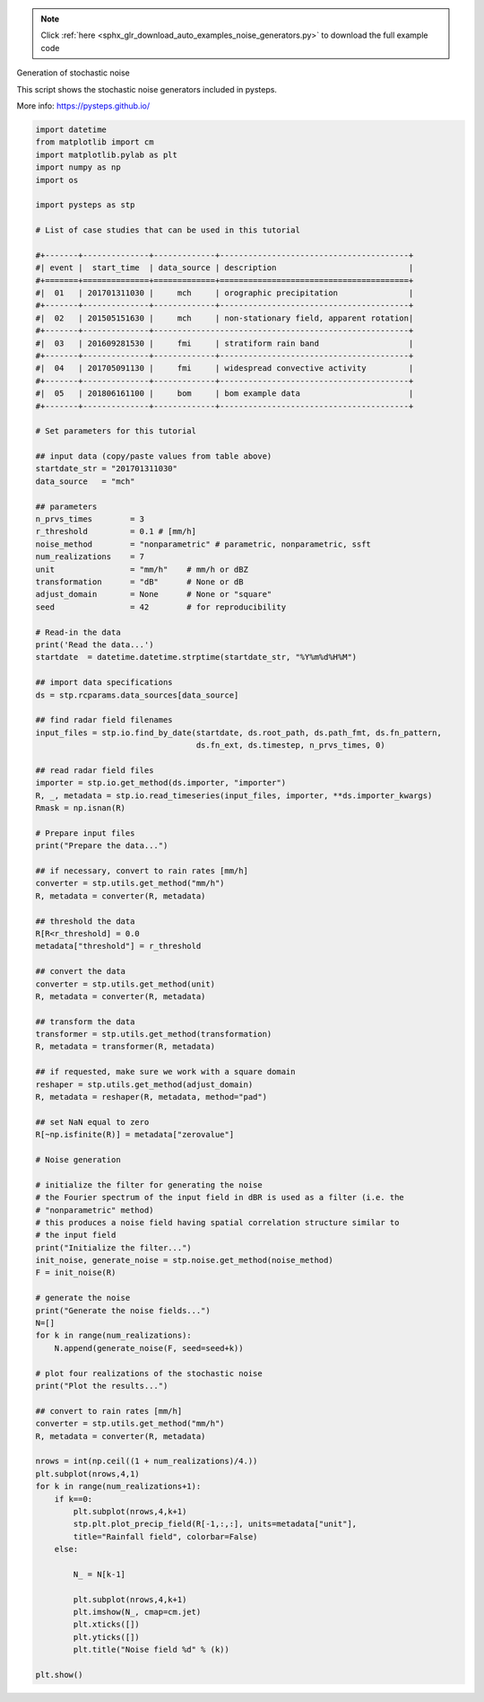 .. note::
    :class: sphx-glr-download-link-note

    Click :ref:`here <sphx_glr_download_auto_examples_noise_generators.py>` to download the full example code
.. rst-class:: sphx-glr-example-title

.. _sphx_glr_auto_examples_noise_generators.py:

Generation of stochastic noise

This script shows the stochastic noise generators included in pysteps.

More info: https://pysteps.github.io/


.. code-block:: default


    import datetime
    from matplotlib import cm
    import matplotlib.pylab as plt
    import numpy as np
    import os

    import pysteps as stp

    # List of case studies that can be used in this tutorial

    #+-------+--------------+-------------+----------------------------------------+
    #| event |  start_time  | data_source | description                            |
    #+=======+==============+=============+========================================+
    #|  01   | 201701311030 |     mch     | orographic precipitation               |
    #+-------+--------------+-------------+----------------------------------------+
    #|  02   | 201505151630 |     mch     | non-stationary field, apparent rotation|
    #+-------+--------------+------------------------------------------------------+
    #|  03   | 201609281530 |     fmi     | stratiform rain band                   |
    #+-------+--------------+-------------+----------------------------------------+
    #|  04   | 201705091130 |     fmi     | widespread convective activity         |
    #+-------+--------------+-------------+----------------------------------------+
    #|  05   | 201806161100 |     bom     | bom example data                       |
    #+-------+--------------+-------------+----------------------------------------+

    # Set parameters for this tutorial

    ## input data (copy/paste values from table above)
    startdate_str = "201701311030"
    data_source   = "mch"

    ## parameters
    n_prvs_times        = 3
    r_threshold         = 0.1 # [mm/h]
    noise_method        = "nonparametric" # parametric, nonparametric, ssft
    num_realizations    = 7
    unit                = "mm/h"    # mm/h or dBZ
    transformation      = "dB"      # None or dB 
    adjust_domain       = None      # None or "square"
    seed                = 42        # for reproducibility

    # Read-in the data
    print('Read the data...')
    startdate  = datetime.datetime.strptime(startdate_str, "%Y%m%d%H%M")

    ## import data specifications
    ds = stp.rcparams.data_sources[data_source]

    ## find radar field filenames
    input_files = stp.io.find_by_date(startdate, ds.root_path, ds.path_fmt, ds.fn_pattern, 
                                      ds.fn_ext, ds.timestep, n_prvs_times, 0)

    ## read radar field files
    importer = stp.io.get_method(ds.importer, "importer")
    R, _, metadata = stp.io.read_timeseries(input_files, importer, **ds.importer_kwargs)
    Rmask = np.isnan(R)

    # Prepare input files
    print("Prepare the data...")

    ## if necessary, convert to rain rates [mm/h]    
    converter = stp.utils.get_method("mm/h")
    R, metadata = converter(R, metadata)

    ## threshold the data
    R[R<r_threshold] = 0.0
    metadata["threshold"] = r_threshold

    ## convert the data
    converter = stp.utils.get_method(unit)
    R, metadata = converter(R, metadata)

    ## transform the data
    transformer = stp.utils.get_method(transformation)
    R, metadata = transformer(R, metadata)

    ## if requested, make sure we work with a square domain
    reshaper = stp.utils.get_method(adjust_domain)
    R, metadata = reshaper(R, metadata, method="pad")

    ## set NaN equal to zero
    R[~np.isfinite(R)] = metadata["zerovalue"]

    # Noise generation

    # initialize the filter for generating the noise
    # the Fourier spectrum of the input field in dBR is used as a filter (i.e. the 
    # "nonparametric" method)
    # this produces a noise field having spatial correlation structure similar to 
    # the input field
    print("Initialize the filter...")
    init_noise, generate_noise = stp.noise.get_method(noise_method)
    F = init_noise(R)

    # generate the noise
    print("Generate the noise fields...")
    N=[]
    for k in range(num_realizations):
        N.append(generate_noise(F, seed=seed+k))

    # plot four realizations of the stochastic noise
    print("Plot the results...")

    ## convert to rain rates [mm/h]    
    converter = stp.utils.get_method("mm/h")
    R, metadata = converter(R, metadata)

    nrows = int(np.ceil((1 + num_realizations)/4.))
    plt.subplot(nrows,4,1)
    for k in range(num_realizations+1):
        if k==0:
            plt.subplot(nrows,4,k+1)
            stp.plt.plot_precip_field(R[-1,:,:], units=metadata["unit"], 
            title="Rainfall field", colorbar=False)
        else:
        
            N_ = N[k-1]
        
            plt.subplot(nrows,4,k+1)
            plt.imshow(N_, cmap=cm.jet)
            plt.xticks([])
            plt.yticks([])
            plt.title("Noise field %d" % (k))

    plt.show()


.. rst-class:: sphx-glr-timing

   **Total running time of the script:** ( 0 minutes  0.000 seconds)


.. _sphx_glr_download_auto_examples_noise_generators.py:


.. only :: html

 .. container:: sphx-glr-footer
    :class: sphx-glr-footer-example



  .. container:: sphx-glr-download

     :download:`Download Python source code: noise_generators.py <noise_generators.py>`



  .. container:: sphx-glr-download

     :download:`Download Jupyter notebook: noise_generators.ipynb <noise_generators.ipynb>`


.. only:: html

 .. rst-class:: sphx-glr-signature

    `Gallery generated by Sphinx-Gallery <https://sphinx-gallery.readthedocs.io>`_
